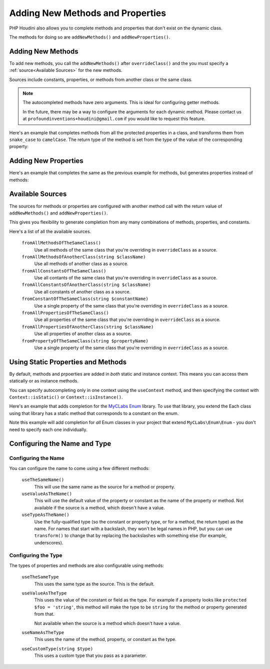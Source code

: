 ---------------------------------
Adding New Methods and Properties
---------------------------------

PHP Houdini also allows you to complete methods and properties that
don't exist on the dynamic class.

The methods for doing so are ``addNewMethods()`` and ``addNewProperties()``.

Adding New Methods
~~~~~~~~~~~~~~~~~~

To add new methods, you call the ``addNewMethods()`` after ``overrideClass()``
and the you must specify a :ref:`source<Available Sources>` for the new methods.

Sources include constants, properties, or methods from another class or the same class.


.. note::
    The autocompleted methods have zero arguments. This is ideal for configuring getter methods.

    In the future, there may be a way to configure the arguments for each dynamic method. Please contact us
    at ``profoundinventions+houdini@gmail.com`` if you would like to request this feature.



Here's an example that completes methods from all the protected properties in a class, and
transforms them from ``snake_case`` to ``camelCase``. The return type of the method
is set from the type of the value of the corresponding property:

.. code-block:: php
   :caption: .houdini.php

   <?php
   namespace Houdini\Config\V1;

   use YourNamespace\YourDynamicClass;
   use SomeOtherNamespace\SomeOtherClass;

   houdini()->overrideClass(YourDynamicClass::class)
       ->addNewMethods()
       ->fromAllPropertiesOfTheSameClass()
       ->filter( AccessFilter::isProtected() )
       ->transform( NameTransform::camelCase() )


Adding New Properties
~~~~~~~~~~~~~~~~~~~~~

Here's an example that completes the same as the previous example for methods, but
generates properties instead of methods:

.. code-block:: php
   :caption: .houdini.php

   <?php
   namespace Houdini\Config\V1;

   use YourNamespace\YourDynamicClass;
   use SomeOtherNamespace\SomeOtherClass;

   houdini()->overrideClass(YourDynamicClass::class)
       ->addNewProperties()
       ->fromAllPropertiesOfTheSameClass()
       ->filter( AccessFilter::isProtected() )
       ->transform( NameTransform::camelCase() )



Available Sources
~~~~~~~~~~~~~~~~~

The sources for methods or properties are configured with another method call with the return value of
``addNewMethods()`` and ``addNewProperties()``.

This gives you flexibility to generate completion from any many combinations of methods, properties,
and constants.

Here's a list of all the available sources.

   ``fromAllMethodsOfTheSameClass()``
       Use all methods of the same class that you're overriding in ``overrideClass`` as a source.
   ``fromAllMethodsOfAnotherClass(string $className)``
       Use all methods of another class as a source.
   ``fromAllConstantsOfTheSameClass()``
       Use all contants of the same class that you're overriding in ``overrideClass`` as a source.
   ``fromAllConstantsOfAnotherClass(string $className)``
       Use all constants of another class as a source.
   ``fromConstantOfTheSameClass(string $constantName)``
       Use a single property of the same class that you're overriding in ``overrideClass`` as a source.
   ``fromAllPropertiesOfTheSameClass()``
       Use all properties of the same class that you're overriding in ``overrideClass`` as a source.
   ``fromAllPropertiesOfAnotherClass(string $className)``
       Use all properties of another class as a source.
   ``fromPropertyOfTheSameClass(string $propertyName)``
       Use a single property of the same class that you're overriding in ``overrideClass`` as a source.

Using Static Properties and Methods
~~~~~~~~~~~~~~~~~~~~~~~~~~~~~~~~~~~

By default, methods and prpoerties are added in *both* static and instance context. This means
you can access them statically or as instance methods.

You can specify autocompleting only in one context using the ``useContext`` method, and then
specifying the context with ``Context::isStatic()`` or ``Context::isInstance()``.

Here's an example that adds completion for the `MyCLabs Enum <https://github.com/myclabs/php-enum>`_
library. To use that library, you extend the Each class using that library has a static method that corresponds
to a constant on the enum.

Note this example will add completion for *all* Enum classes in your project that
extend ``MyCLabs\Enum\Enum`` - you don't need to specify each one individually.

.. code-block:: php
   :caption: .houdini.php

   <?php

   namespace Houdini\Config\V1;

   use MyCLabs\Enum\Enum;

   houdini()->overrideClass(Enum::class)
   ->addNewMethods()
   ->fromAllConstantsOfTheSameClass()
   ->useContext( Context::isStatic() );


Configuring the Name and Type
~~~~~~~~~~~~~~~~~~~~~~~~~~~~~

Configuring the Name
####################

You can configure the name to come using a few different methods:

   ``useTheSameName()``
       This will use the same name as the source for a method or property.
   ``useValueAsTheName()``
       This will use the default value of the property or constant as
       the name of the property or method. Not available if the source
       is a method, which doesn't have a value.
   ``useTypeAsTheName()``
       Use the fully-qualified type (so the constant or property type, or
       for a method, the return type) as the name. For names that
       start with a backslash, they won't be legal names in PHP, but you
       can use ``transform()`` to change that by replacing the backslashes
       with something else (for example, underscores).

Configuring the Type
####################

The types of properties and methods are also configurable using methods:

   ``useTheSameType``
      This uses the same type as the source. This is the default.
   ``useValueAsTheType``
       This uses the value of the constant or field as the type.
       For example if a property looks like ``protected $foo = 'string'``,
       this method will make the type to be ``string`` for the method
       or property generated from that.

       Not available when the source is a method which doesn't have a value.
   ``useNameAsTheType``
       This uses the name of the method, property, or constant as the type.
   ``useCustomType(string $type)``
        This uses a custom type that you pass as a parameter.
